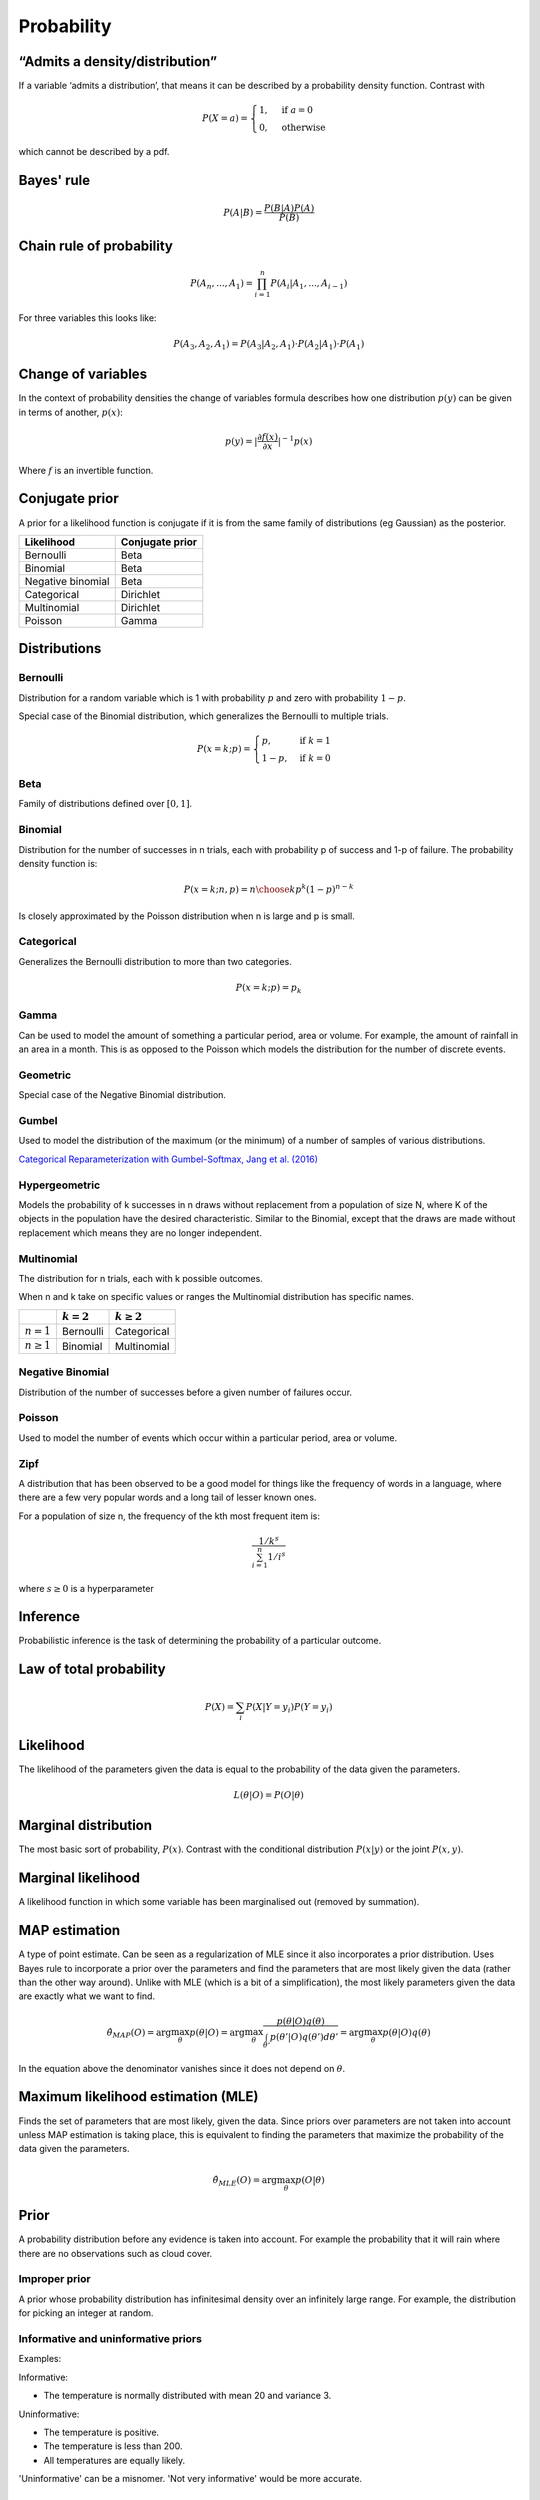Probability
"""""""""""""

“Admits a density/distribution”
---------------------------------
If a variable ‘admits a distribution’, that means it can be described by a probability density function. Contrast with

.. math::

  P(X=a) = 
    \begin{cases} 
      1 ,& \text{if } a = 0 \\
      0 ,& \text{otherwise}
    \end{cases}

which cannot be described by a pdf.

Bayes' rule
-------------

.. math::

  P(A|B) = \frac{P(B|A)P(A)}{P(B)}

Chain rule of probability
--------------------------
.. math::
  P(A_n, ..., A_1) = \prod_{i=1}^{n}P(A_i|A_1,...,A_{i-1})

For three variables this looks like:

.. math::
  P(A_3,A_2,A_1) = P(A_3|A_2,A_1) \cdot P(A_2|A_1) \cdot P(A_1)

Change of variables
----------------------
In the context of probability densities the change of variables formula describes how one distribution :math:`p(y)` can be given in terms of another, :math:`p(x)`:

.. math::

  p(y) = {|\frac{\partial f(x)}{\partial x}|}^{-1} p(x)
  
Where :math:`f` is an invertible function.

Conjugate prior
----------------
A prior for a likelihood function is conjugate if it is from the same family of distributions (eg Gaussian) as the posterior.

====================== ======================
 Likelihood             Conjugate prior
====================== ======================
 Bernoulli               Beta
 Binomial                Beta
 Negative binomial        Beta
 Categorical               Dirichlet
 Multinomial              Dirichlet
 Poisson                  Gamma
====================== ======================

Distributions
---------------

Bernoulli
____________
Distribution for a random variable which is 1 with probability :math:`p` and zero with probability :math:`1-p`.

Special case of the Binomial distribution, which generalizes the Bernoulli to multiple trials.

.. math::

  P(x = k;p) = 
  \begin{cases}
    p, & \text{if } k = 1\\
    1-p, & \text{if } k = 0
  \end{cases}
  
Beta
_______
Family of distributions defined over :math:`[0,1]`.

Binomial
___________
Distribution for the number of successes in n trials, each with probability p of success and 1-p of failure. The probability density function is:

.. math::
  
  P(x = k;n,p) = {n\choose k} p^k (1-p)^{n-k}
  
Is closely approximated by the Poisson distribution when n is large and p is small.

Categorical
_____________
Generalizes the Bernoulli distribution to more than two categories.

.. math::

  P(x = k;p) = p_k
  
Gamma
______
Can be used to model the amount of something a particular period, area or volume. For example, the amount of rainfall in an area in a month. This is as opposed to the Poisson which models the distribution for the number of discrete events.

  
Geometric
___________
Special case of the Negative Binomial distribution.
  
Gumbel
__________
Used to model the distribution of the maximum (or the minimum) of a number of samples of various distributions.

`Categorical Reparameterization with Gumbel-Softmax, Jang et al. (2016) <https://arxiv.org/abs/1611.01144>`_


Hypergeometric
_______________
Models the probability of k successes in n draws without replacement from a population of size N, where K of the objects in the population have the desired characteristic. Similar to the Binomial, except that the draws are made without replacement which means they are no longer independent.

Multinomial
______________
The distribution for n trials, each with k possible outcomes.

When n and k take on specific values or ranges the Multinomial distribution has specific names.

+------------------------+-----------------+------------------+
|                        | :math:`k = 2`   | :math:`k \geq 2` |
+========================+=================+==================+
| :math:`n = 1`          | Bernoulli       | Categorical      |
+------------------------+-----------------+------------------+
| :math:`n \geq 1`       | Binomial        | Multinomial      |
+------------------------+-----------------+------------------+

Negative Binomial
__________________
Distribution of the number of successes before a given number of failures occur.


Poisson
_________
Used to model the number of events which occur within a particular period, area or volume.


Zipf 
_______
A distribution that has been observed to be a good model for things like the frequency of words in a language, where there are a few very popular words and a long tail of lesser known ones.

For a population of size n, the frequency of the kth most frequent item is:

.. math::

  \frac{1/{k^s}}{\sum_{i=1}^n 1/i^s}
  
where :math:`s \geq 0` is a hyperparameter

Inference
-----------
Probabilistic inference is the task of determining the probability of a particular outcome.

Law of total probability
--------------------------

.. math::

  P(X) = \sum_i P(X|Y=y_i)P(Y=y_i)

Likelihood
-----------
The likelihood of the parameters given the data is equal to the probability of the data given the parameters.

.. math::

    L(\theta|O) = P(O|\theta)


Marginal distribution
---------------------------------------
The most basic sort of probability, :math:`P(x)`. Contrast with the conditional distribution :math:`P(x|y)` or the joint :math:`P(x,y)`.


Marginal likelihood
----------------------
A likelihood function in which some variable has been marginalised out (removed by summation).

MAP estimation
----------------
A type of point estimate. Can be seen as a regularization of MLE since it also incorporates a prior distribution. Uses Bayes rule to incorporate a prior over the parameters and find the parameters that are most likely given the data (rather than the other way around). Unlike with MLE (which is a bit of a simplification), the most likely parameters given the data are exactly what we want to find.

.. math::

    \hat{\theta}_{MAP}(O) = \arg \max_\theta p(\theta|O) = \arg \max_\theta \frac{p(\theta|O)q(\theta)}{\int_{\theta'} p(\theta'|O)q(\theta') d\theta'}=  \arg \max_\theta p(\theta|O)q(\theta)

In the equation above the denominator vanishes since it does not depend on :math:`\theta`.

Maximum likelihood estimation (MLE)
-------------------------------------
Finds the set of parameters that are most likely, given the data. Since priors over parameters are not taken into account unless MAP estimation is taking place, this is equivalent to finding the parameters that maximize the probability of the data given the parameters.

.. math::

    \hat{\theta}_{MLE}(O) = \arg \max_\theta p(O|\theta)

Prior
------
A probability distribution before any evidence is taken into account. For example the probability that it will rain where there are no observations such as cloud cover.

Improper prior
_________________
A prior whose probability distribution has infinitesimal density over an infinitely large range. For example, the distribution for picking an integer at random.

Informative and uninformative priors
______________________________________
Examples:

Informative:

* The temperature is normally distributed with mean 20 and variance 3.

Uninformative:

* The temperature is positive.
* The temperature is less than 200.
* All temperatures are equally likely.

'Uninformative' can be a misnomer. 'Not very informative' would be more accurate.

Posterior
----------
A conditional probability distribution that takes evidence into account. For example, the probability that it will rain, given that it is cloudy.

